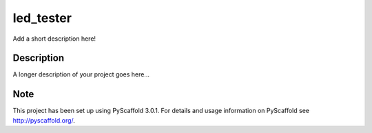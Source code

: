 ==========
led_tester
==========


Add a short description here!


Description
===========

A longer description of your project goes here...


Note
====

This project has been set up using PyScaffold 3.0.1. For details and usage
information on PyScaffold see http://pyscaffold.org/.
